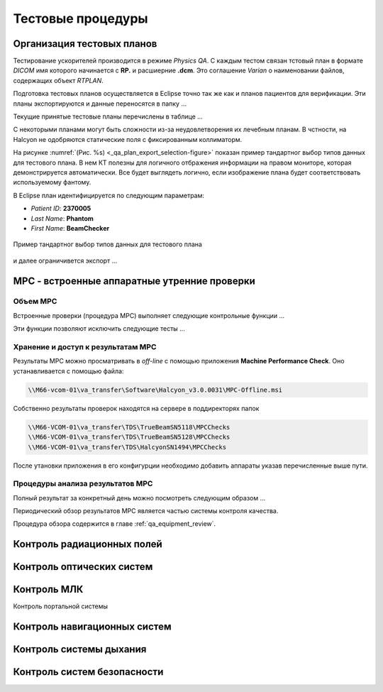 .. _qa_equipment_test_procedures:

Тестовые процедуры
==================

Организация тестовых планов
---------------------------

Тестирование ускорителей производится в режиме *Physics QA*.
С каждым тестом связан тстовый план в формате *DICOM* имя которого начинается с **RP.**
и расшиерние **.dcm**. 
Это соглашение *Varian* о наименовании файлов, содержащих объект *RTPLAN*.

Подготовка тестовых планов осуществляется в Eclipse точно так же как и планов 
пациентов для верификации. Эти планы экспортируются и данные переносятся в папку ...

Текущие принятые тестовые планы перечислены в таблице ...

С некоторыми планами могут быть сложности из-за неудовлетворения их лечебным планам.
В чстности, на Halcyon не одобряются статические поля с фиксированным коллиматорм.


На рисунке
:numref:`(Рис. %s) <_qa_plan_export_selection-figure>`
показан пример тандартног выбор типов данных для тестового плана.
В нем КТ полезны для логичного отбражения информации на правом мониторе,
которая демонстрируется автоматически.
Все будет выглядеть логично, если изображение плана будет соответствовать используемому фантому.

В Eclipse план идентифицируется по следующим параметрам:

- *Patient ID*: **2370005**
- *Last Name*: **Phantom**
- *First Name*: **BeamChecker**

.. figure:: images/qa_plan_export_selection.png
    :name: _qa_plan_export_selection-figure
    :align: center
    :width: 100%
    :figclass: align-center

    Пример тандартног выбор типов данных для тестового плана



и далее ограничивется экспорт ...

MPC - встроенные аппаратные утренние проверки
---------------------------------------------

Объем MPC
~~~~~~~~~

Встроенные проверки (процедура MPC) выполняет следующие контрольные функции ...

Эти функции позволяют исключить следующие тесты ...

Хранение и доступ к результатам MPC
~~~~~~~~~~~~~~~~~~~~~~~~~~~~~~~~~~~

Результаты MPC можно просматривать в *off-line* с помощью приложения **Machine Performance Check**. 
Оно устанавливается с помощью файла: 

.. code-block:: none

    \\M66-vcom-01\va_transfer\Software\Halcyon_v3.0.0031\MPC-Offline.msi

Собственно результаты проверок находятся на сервере в поддиректорях папок

.. code-block:: none

    \\M66-VCOM-01\va_transfer\TDS\TrueBeamSN5118\MPCChecks
    \\M66-VCOM-01\va_transfer\TDS\TrueBeamSN5128\MPCChecks
    \\M66-VCOM-01\va_transfer\TDS\HalcyonSN1494\MPCChecks

После утановки приложения в его конфигурции необходимо
добавить аппараты указав перечисленные выше пути.

Процедуры анализа результатов MPC
~~~~~~~~~~~~~~~~~~~~~~~~~~~~~~~~~

Полный результат за конкретный день можно посмотреть следующим образом ...

Периодический обзор результатов MPC является частью системы контроля качества.

Процедура обзора содержится в главе :ref:`qa_equipment_review`.


Контроль радиационных полей
---------------------------

Контроль оптических систем
--------------------------


Контроль МЛК
------------

Контроль портальной системы


Контроль навигационных систем
-----------------------------


Контроль системы дыхания
------------------------


Контроль систем безопасности
----------------------------

